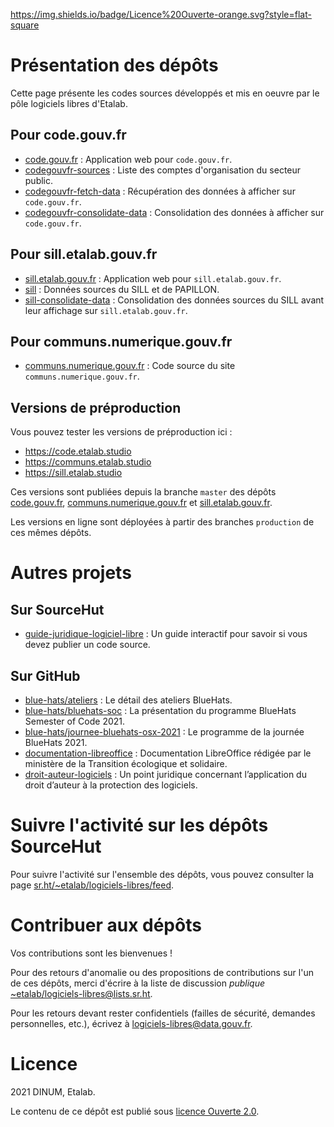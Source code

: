 [[https://git.sr.ht/~etalab/readme-logiciels-libres/blob/master/LICENSE.md][https://img.shields.io/badge/Licence%20Ouverte-orange.svg?style=flat-square]]

* Présentation des dépôts

Cette page présente les codes sources développés et mis en oeuvre par
le pôle logiciels libres d'Etalab.

** Pour code.gouv.fr

- [[https://git.sr.ht/~etalab/code.gouv.fr][code.gouv.fr]] : Application web pour =code.gouv.fr=.
- [[https://git.sr.ht/~etalab/codegouvfr-sources][codegouvfr-sources]] : Liste des comptes d'organisation du secteur public.
- [[https://git.sr.ht/~etalab/codegouvfr-fetch-data][codegouvfr-fetch-data]] : Récupération des données à afficher sur =code.gouv.fr=.
- [[https://git.sr.ht/~etalab/codegouvfr-consolidate-data][codegouvfr-consolidate-data]] : Consolidation des données à afficher sur =code.gouv.fr=.

** Pour sill.etalab.gouv.fr

- [[https://git.sr.ht/~etalab/sill.etalab.gouv.fr][sill.etalab.gouv.fr]] : Application web pour =sill.etalab.gouv.fr=.
- [[https://git.sr.ht/~etalab/sill][sill]] : Données sources du SILL et de PAPILLON.
- [[https://git.sr.ht/~etalab/sill-consolidate-data][sill-consolidate-data]] : Consolidation des données sources du SILL avant leur affichage sur =sill.etalab.gouv.fr=.

** Pour communs.numerique.gouv.fr

- [[https://git.sr.ht/~etalab/communs.numerique.gouv.fr][communs.numerique.gouv.fr]] : Code source du site =communs.numerique.gouv.fr=.

** Versions de préproduction

Vous pouvez tester les versions de préproduction ici :

- https://code.etalab.studio
- https://communs.etalab.studio
- https://sill.etalab.studio

Ces versions sont publiées depuis la branche =master= des dépôts
[[https://git.sr.ht/~etalab/code.gouv.fr][code.gouv.fr]], [[https://git.sr.ht/~etalab/communs.numerique.gouv.fr][communs.numerique.gouv.fr]] et [[https://git.sr.ht/~etalab/sill.etalab.gouv.fr][sill.etalab.gouv.fr]].

Les versions en ligne sont déployées à partir des branches =production=
de ces mêmes dépôts.

* Autres projets

** Sur SourceHut

- [[https://git.sr.ht/~etalab/guide-juridique-logiciel-libre][guide-juridique-logiciel-libre]] : Un guide interactif pour savoir si vous devez publier un code source.

** Sur GitHub

- [[https://github.com/blue-hats/ateliers][blue-hats/ateliers]] : Le détail des ateliers BlueHats.
- [[https://github.com/blue-hats/bluehats-soc][blue-hats/bluehats-soc]] : La présentation du programme BlueHats Semester of Code 2021.
- [[https://github.com/blue-hats/journee-bluehats-osx-2021][blue-hats/journee-bluehats-osx-2021]] : Le programme de la journée BlueHats 2021.
- [[https://github.com/etalab/documentation-libreoffice][documentation-libreoffice]] : Documentation LibreOffice rédigée par le ministère de la Transition écologique et solidaire.
- [[https://github.com/etalab/droit-auteur-logiciels][droit-auteur-logiciels]] : Un point juridique concernant l’application du droit d’auteur à la protection des logiciels.

* Suivre l'activité sur les dépôts SourceHut

Pour suivre l'activité sur l'ensemble des dépôts, vous pouvez
consulter la page [[https://sr.ht/~etalab/logiciels-libres/feed][sr.ht/~etalab/logiciels-libres/feed]].

* Contribuer aux dépôts

Vos contributions sont les bienvenues !

Pour des retours d'anomalie ou des propositions de contributions sur
l'un de ces dépôts, merci d'écrire à la liste de discussion /publique/
[[mailto:~etalab/logiciels-libres@lists.sr.ht][~etalab/logiciels-libres@lists.sr.ht]].

Pour les retours devant rester confidentiels (failles de sécurité,
demandes personnelles, etc.), écrivez à [[mailto:logiciels-libres@data.gouv.fr][logiciels-libres@data.gouv.fr]].

* Licence

2021 DINUM, Etalab.

Le contenu de ce dépôt est publié sous [[file:LICENSE.md][licence Ouverte 2.0]].
